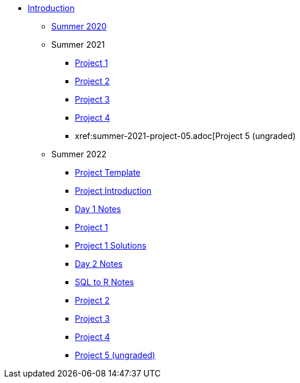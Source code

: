 * xref:introduction.adoc[Introduction]
** xref:summer-2020.adoc[Summer 2020]
** Summer 2021
*** xref:summer-2021-project-01.adoc[Project 1]
*** xref:summer-2021-project-02.adoc[Project 2]
*** xref:summer-2021-project-03.adoc[Project 3]
*** xref:summer-2021-project-04.adoc[Project 4]
*** xref:summer-2021-project-05.adoc[Project 5 (ungraded)
** Summer 2022
*** xref:summer-2022-project-template.adoc[Project Template]
*** xref:summer-2022-project-introduction.adoc[Project Introduction]
*** xref:summer-2022-day1-notes.adoc[Day 1 Notes]
*** xref:summer-2022-project-01.adoc[Project 1]
*** xref:summer-2022-Project1Solutions.adoc[Project 1 Solutions]
*** xref:summer-2022-day2-notes.adoc[Day 2 Notes]
*** xref:summer-2022-SQL-to-R.adoc[SQL to R Notes]
*** xref:summer-2022-project-02.adoc[Project 2]
*** xref:summer-2022-project-03.adoc[Project 3]
*** xref:summer-2022-project-04.adoc[Project 4]
*** xref:summer-2022-project-05.adoc[Project 5 (ungraded)]